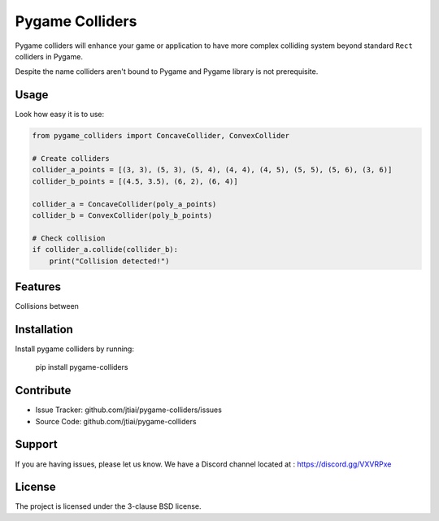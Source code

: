 Pygame Colliders
================

Pygame colliders will enhance your game or application to have more complex
colliding system beyond standard ``Rect`` colliders in Pygame.

Despite the name colliders aren't bound to Pygame and Pygame library is not
prerequisite.

Usage
-----

Look how easy it is to use:

.. code-block:: python

    from pygame_colliders import ConcaveCollider, ConvexCollider

    # Create colliders
    collider_a_points = [(3, 3), (5, 3), (5, 4), (4, 4), (4, 5), (5, 5), (5, 6), (3, 6)]
    collider_b_points = [(4.5, 3.5), (6, 2), (6, 4)]

    collider_a = ConcaveCollider(poly_a_points)
    collider_b = ConvexCollider(poly_b_points)

    # Check collision
    if collider_a.collide(collider_b):
        print("Collision detected!")

Features
--------

Collisions between

Installation
------------

Install pygame colliders by running:

    pip install pygame-colliders

Contribute
----------

- Issue Tracker: github.com/jtiai/pygame-colliders/issues
- Source Code: github.com/jtiai/pygame-colliders

Support
-------

If you are having issues, please let us know.
We have a Discord channel located at : https://discord.gg/VXVRPxe

License
-------

The project is licensed under the 3-clause BSD license.

